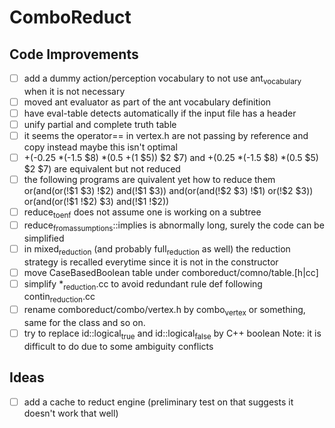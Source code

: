 * ComboReduct
** Code Improvements
- [ ] add a dummy action/perception vocabulary to not use
  ant_vocabulary when it is not necessary
- [ ] moved ant evaluator as part of the ant vocabulary definition
- [ ] have eval-table detects automatically if the input file has a header
- [ ] unify partial and complete truth table
- [ ] it seems the operator== in vertex.h are not passing by reference
  and copy instead maybe this isn't optimal
- [ ] +(-0.25 *(-1.5 $8) *(0.5 +(1 $5)) $2 $7)
   and
   +(0.25 *(-1.5 $8) *(0.5 $5) $2 $7) 
   are equivalent but not reduced
- [ ] the following programs are quivalent yet how to reduce them
  or(and(or(!$1 $3) !$2) and(!$1 $3))
  and(or(and(!$2 $3) !$1) or(!$2 $3))
  or(and(or(!$1 !$2) $3) and(!$1 !$2))
- [ ] reduce_to_enf does not assume one is working on a subtree
- [ ] reduce_from_assumptions::implies is abnormally long, surely the
  code can be simplified
- [ ] in mixed_reduction (and probably full_reduction as well) the
  reduction strategy is recalled everytime since it is not in the
  constructor
- [ ] move CaseBasedBoolean table under comboreduct/comno/table.[h|cc]
- [ ] simplify *_reduction.cc to avoid redundant rule def following
  contin_reduction.cc
- [ ] rename comboreduct/combo/vertex.h by combo_vertex or something,
      same for the class and so on.
- [ ] try to replace id::logical_true and id::logical_false by C++ boolean
  Note: it is difficult to do due to some ambiguity conflicts
** Ideas
- [ ] add a cache to reduct engine (preliminary test on that suggests
  it doesn't work that well)
